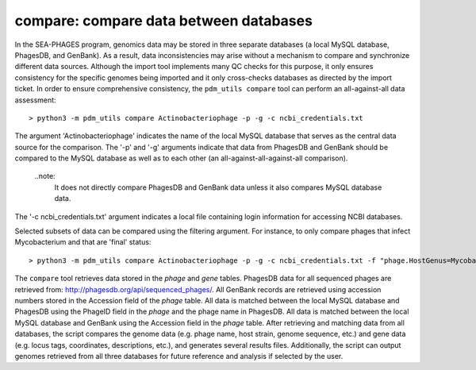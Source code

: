.. _compare:

compare: compare data between databases
=======================================

In the SEA-PHAGES program, genomics data may be stored in three separate databases (a local MySQL database, PhagesDB, and GenBank). As a result, data inconsistencies may arise without a mechanism to compare and synchronize different data sources. Although the import tool implements many QC checks for this purpose, it only ensures consistency for the specific genomes being imported and it only cross-checks databases as directed by the import ticket. In order to ensure comprehensive consistency, the ``pdm_utils compare`` tool can perform an all-against-all data assessment::

    > python3 -m pdm_utils compare Actinobacteriophage -p -g -c ncbi_credentials.txt

The argument 'Actinobacteriophage' indicates the name of the local MySQL database that serves as the central data source for the comparison. The '-p' and '-g' arguments indicate that data from PhagesDB and GenBank should be compared to the MySQL database as well as to each other (an all-against-all-against-all comparison).

    ..note:
        It does not directly compare PhagesDB and GenBank data unless it also compares MySQL database data.

The '-c ncbi_credentials.txt' argument indicates a local file containing login information for accessing NCBI databases.

Selected subsets of data can be compared using the filtering argument. For instance, to only compare phages that infect Mycobacterium and that are 'final' status::

    > python3 -m pdm_utils compare Actinobacteriophage -p -g -c ncbi_credentials.txt -f "phage.HostGenus=Mycobacterium AND phage.Status=final"

The ``compare`` tool retrieves data stored in the *phage* and *gene* tables. PhagesDB data for all sequenced phages are retrieved from: http://phagesdb.org/api/sequenced_phages/. All GenBank records are retrieved using accession numbers stored in the Accession field of the *phage* table. All data is matched between the local MySQL database and PhagesDB using the PhageID field in the *phage* and the phage name in PhagesDB. All data is matched between the local MySQL database and GenBank using the Accession field in the *phage* table. After retrieving and matching data from all databases, the script compares the genome data (e.g. phage name, host strain, genome sequence, etc.) and gene data (e.g. locus tags, coordinates, descriptions, etc.), and generates several results files. Additionally, the script can output genomes retrieved from all three databases for future reference and analysis if selected by the user.
